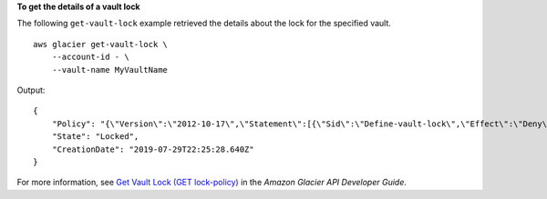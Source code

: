 **To get the details of a vault lock**

The following ``get-vault-lock`` example retrieved the details about the lock for the specified vault. ::

    aws glacier get-vault-lock \
        --account-id - \
        --vault-name MyVaultName 
        
Output::

    {
        "Policy": "{\"Version\":\"2012-10-17\",\"Statement\":[{\"Sid\":\"Define-vault-lock\",\"Effect\":\"Deny\",\"Principal\":{\"AWS\":\"arn:aws:iam::999999999999:root\"},\"Action\":\"glacier:DeleteArchive\",\"Resource\":\"arn:aws:glacier:us-west-2:99999999999:vaults/MyVaultName\",\"Condition\":{\"NumericLessThanEquals\":{\"glacier:ArchiveAgeinDays\":\"365\"}}}]}",
        "State": "Locked",
        "CreationDate": "2019-07-29T22:25:28.640Z"
    }

For more information, see `Get Vault Lock (GET lock-policy) <https://docs.aws.amazon.com/amazonglacier/latest/dev/api-GetVaultLock.html>`__ in the *Amazon Glacier API Developer Guide*.

